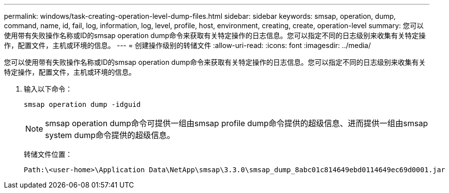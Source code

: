 ---
permalink: windows/task-creating-operation-level-dump-files.html 
sidebar: sidebar 
keywords: smsap, operation, dump, command, name, id, fail, log, information, log, level, profile, host, environment, creating, create, operation-level 
summary: 您可以使用带有失败操作名称或ID的smsap operation dump命令来获取有关特定操作的日志信息。您可以指定不同的日志级别来收集有关特定操作，配置文件，主机或环境的信息。 
---
= 创建操作级别的转储文件
:allow-uri-read: 
:icons: font
:imagesdir: ../media/


[role="lead"]
您可以使用带有失败操作名称或ID的smsap operation dump命令来获取有关特定操作的日志信息。您可以指定不同的日志级别来收集有关特定操作，配置文件，主机或环境的信息。

. 输入以下命令：
+
`smsap operation dump -idguid`

+

NOTE: smsap operation dump命令可提供一组由smsap profile dump命令提供的超级信息、进而提供一组由smsap system dump命令提供的超级信息。

+
转储文件位置：

+
[listing]
----
Path:\<user-home>\Application Data\NetApp\smsap\3.3.0\smsap_dump_8abc01c814649ebd0114649ec69d0001.jar
----

